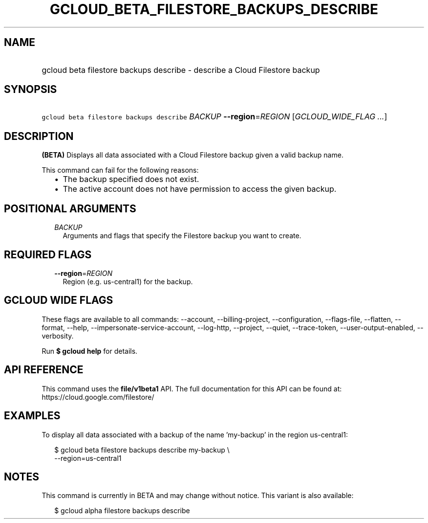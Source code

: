 
.TH "GCLOUD_BETA_FILESTORE_BACKUPS_DESCRIBE" 1



.SH "NAME"
.HP
gcloud beta filestore backups describe \- describe a Cloud Filestore backup



.SH "SYNOPSIS"
.HP
\f5gcloud beta filestore backups describe\fR \fIBACKUP\fR \fB\-\-region\fR=\fIREGION\fR [\fIGCLOUD_WIDE_FLAG\ ...\fR]



.SH "DESCRIPTION"

\fB(BETA)\fR Displays all data associated with a Cloud Filestore backup given a
valid backup name.

This command can fail for the following reasons:
.RS 2m
.IP "\(bu" 2m
The backup specified does not exist.
.IP "\(bu" 2m
The active account does not have permission to access the given backup.
.RE
.sp



.SH "POSITIONAL ARGUMENTS"

.RS 2m
.TP 2m
\fIBACKUP\fR
Arguments and flags that specify the Filestore backup you want to create.


.RE
.sp

.SH "REQUIRED FLAGS"

.RS 2m
.TP 2m
\fB\-\-region\fR=\fIREGION\fR
Region (e.g. us\-central1) for the backup.


.RE
.sp

.SH "GCLOUD WIDE FLAGS"

These flags are available to all commands: \-\-account, \-\-billing\-project,
\-\-configuration, \-\-flags\-file, \-\-flatten, \-\-format, \-\-help,
\-\-impersonate\-service\-account, \-\-log\-http, \-\-project, \-\-quiet,
\-\-trace\-token, \-\-user\-output\-enabled, \-\-verbosity.

Run \fB$ gcloud help\fR for details.



.SH "API REFERENCE"

This command uses the \fBfile/v1beta1\fR API. The full documentation for this
API can be found at: https://cloud.google.com/filestore/



.SH "EXAMPLES"

To display all data associated with a backup of the name 'my\-backup' in the
region us\-central1:

.RS 2m
$ gcloud beta filestore backups describe my\-backup \e
    \-\-region=us\-central1
.RE



.SH "NOTES"

This command is currently in BETA and may change without notice. This variant is
also available:

.RS 2m
$ gcloud alpha filestore backups describe
.RE

